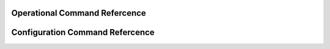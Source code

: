 .. cmd-index:

Operational Command Refercence
==============================

.. opcmdlist::


Configuration Command Refercence
================================

.. cfgcmdlist::